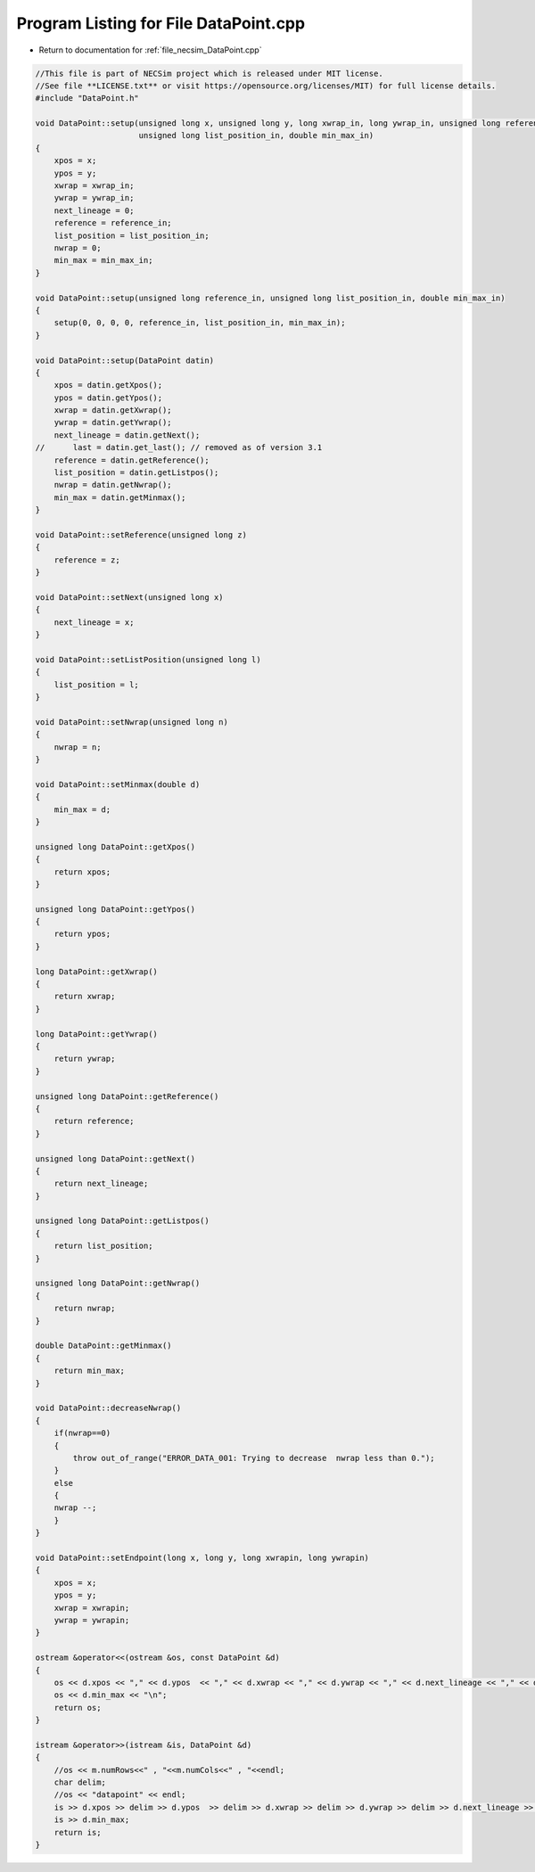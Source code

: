 
.. _program_listing_file_necsim_DataPoint.cpp:

Program Listing for File DataPoint.cpp
======================================

- Return to documentation for :ref:`file_necsim_DataPoint.cpp`

.. code-block:: cpp

   //This file is part of NECSim project which is released under MIT license.
   //See file **LICENSE.txt** or visit https://opensource.org/licenses/MIT) for full license details.
   #include "DataPoint.h"
   
   void DataPoint::setup(unsigned long x, unsigned long y, long xwrap_in, long ywrap_in, unsigned long reference_in,
                         unsigned long list_position_in, double min_max_in)
   {
       xpos = x;
       ypos = y;
       xwrap = xwrap_in;
       ywrap = ywrap_in;
       next_lineage = 0;
       reference = reference_in;
       list_position = list_position_in;
       nwrap = 0;
       min_max = min_max_in;
   }
   
   void DataPoint::setup(unsigned long reference_in, unsigned long list_position_in, double min_max_in)
   {
       setup(0, 0, 0, 0, reference_in, list_position_in, min_max_in);
   }
   
   void DataPoint::setup(DataPoint datin)
   {
       xpos = datin.getXpos();
       ypos = datin.getYpos();
       xwrap = datin.getXwrap();
       ywrap = datin.getYwrap();
       next_lineage = datin.getNext();
   //      last = datin.get_last(); // removed as of version 3.1
       reference = datin.getReference();
       list_position = datin.getListpos();
       nwrap = datin.getNwrap();
       min_max = datin.getMinmax();
   }
   
   void DataPoint::setReference(unsigned long z)
   {
       reference = z;
   }
   
   void DataPoint::setNext(unsigned long x)
   {
       next_lineage = x;
   }
   
   void DataPoint::setListPosition(unsigned long l)
   {
       list_position = l;
   }
   
   void DataPoint::setNwrap(unsigned long n)
   {
       nwrap = n;
   }
   
   void DataPoint::setMinmax(double d)
   {
       min_max = d;
   }
   
   unsigned long DataPoint::getXpos()
   {
       return xpos;
   }
   
   unsigned long DataPoint::getYpos()
   {
       return ypos;
   }
   
   long DataPoint::getXwrap()
   {
       return xwrap;
   }
   
   long DataPoint::getYwrap()
   {
       return ywrap;
   }
   
   unsigned long DataPoint::getReference()
   {
       return reference;
   }
   
   unsigned long DataPoint::getNext()
   {
       return next_lineage;
   }
   
   unsigned long DataPoint::getListpos()
   {
       return list_position;
   }
   
   unsigned long DataPoint::getNwrap()
   {
       return nwrap;
   }
   
   double DataPoint::getMinmax()
   {
       return min_max;
   }
   
   void DataPoint::decreaseNwrap()
   {
       if(nwrap==0)
       {
           throw out_of_range("ERROR_DATA_001: Trying to decrease  nwrap less than 0.");
       }
       else
       {
       nwrap --;
       }
   }
   
   void DataPoint::setEndpoint(long x, long y, long xwrapin, long ywrapin)
   {
       xpos = x;
       ypos = y;
       xwrap = xwrapin;
       ywrap = ywrapin;
   }
   
   ostream &operator<<(ostream &os, const DataPoint &d)
   {
       os << d.xpos << "," << d.ypos  << "," << d.xwrap << "," << d.ywrap << "," << d.next_lineage << "," << d.reference << "," << d.list_position << "," << d.nwrap<< ",";
       os << d.min_max << "\n";
       return os;
   }
   
   istream &operator>>(istream &is, DataPoint &d)
   {
       //os << m.numRows<<" , "<<m.numCols<<" , "<<endl;
       char delim;
       //os << "datapoint" << endl;
       is >> d.xpos >> delim >> d.ypos  >> delim >> d.xwrap >> delim >> d.ywrap >> delim >> d.next_lineage >> delim >> d.reference >> delim >> d.list_position >> delim >> d.nwrap>> delim;
       is >> d.min_max;
       return is;
   }
